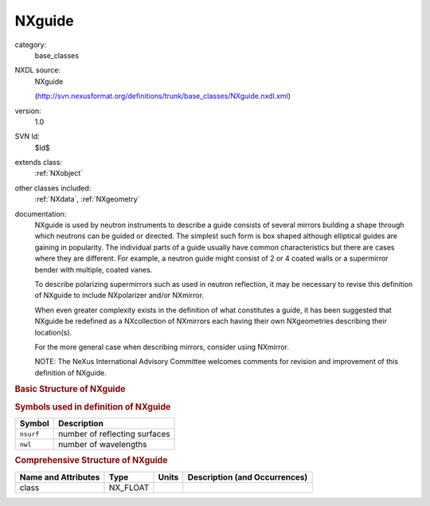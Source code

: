 ..  _NXguide:

#######
NXguide
#######

.. index::  ! . NXDL base_classes; NXguide

category:
    base_classes

NXDL source:
    NXguide
    
    (http://svn.nexusformat.org/definitions/trunk/base_classes/NXguide.nxdl.xml)

version:
    1.0

SVN Id:
    $Id$

extends class:
    :ref:`NXobject`

other classes included:
    :ref:`NXdata`, :ref:`NXgeometry`

documentation:
    NXguide is used by neutron instruments to describe
    a guide consists of several mirrors building a shape through which
    neutrons can be guided or directed. The simplest such form is box shaped
    although elliptical guides are gaining in popularity.
    The individual parts of a guide usually have common characteristics
    but there are cases where they are different.
    For example,  a neutron guide might consist of 2 or 4 coated walls or
    a supermirror bender with multiple, coated vanes.
    
    To describe polarizing supermirrors such as used in neutron reflection,
    it may be necessary to revise this definition of NXguide
    to include NXpolarizer and/or NXmirror.
    
    When even greater complexity exists in the definition of what
    constitutes a guide,
    it has been suggested that NXguide
    be redefined as a NXcollection of
    NXmirrors each having their own
    NXgeometries describing their location(s).
    
    For the more general case when describing mirrors, consider using
    NXmirror.
    
    NOTE: The NeXus International Advisory Committee welcomes
    comments for revision and improvement of
    this definition of NXguide.
    


.. rubric:: Basic Structure of **NXguide**

.. code-block:: text
    :linenos:
    
    NXguide (base class, version 1.0)
      bend_angle_x:NX_FLOAT
      bend_angle_y:NX_FLOAT
      coating_material:NX_FLOAT[nsurf]
      coating_roughness:NX_FLOAT[nsurf]
      description:NX_CHAR
      external_material:NX_CHAR
      incident_angle:NX_FLOAT
      interior_atmosphere:NX_CHAR
      m_value:NX_FLOAT[nsurf]
      number_sections:NX_INT
      substrate_material:NX_FLOAT[nsurf]
      substrate_roughness:NX_FLOAT[nsurf]
      substrate_thickness:NX_FLOAT[nsurf]
      reflectivity:NXdata
        data:NX_NUMBER[nsurf,nwl]
          @signal
          @axes
        surface:NX_NUMBER[nsurf]
        wavelength:NX_NUMBER[nwl]
      NXgeometry
    

.. rubric:: Symbols used in definition of **NXguide**

+-----------+-------------------------------+
| Symbol    | Description                   |
+===========+===============================+
| ``nsurf`` | number of reflecting surfaces |
+-----------+-------------------------------+
| ``nwl``   | number of wavelengths         |
+-----------+-------------------------------+




.. rubric:: Comprehensive Structure of **NXguide**

+---------------------+----------+-------+-------------------------------+
| Name and Attributes | Type     | Units | Description (and Occurrences) |
+=====================+==========+=======+===============================+
| class               | NX_FLOAT | ..    | ..                            |
+---------------------+----------+-------+-------------------------------+
